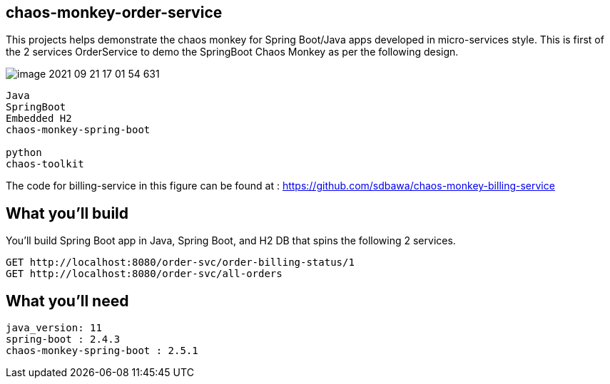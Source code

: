 == chaos-monkey-order-service 

This projects helps demonstrate the chaos monkey for Spring Boot/Java apps developed in micro-services style.
This is first of the 2 services OrderService to demo the SpringBoot Chaos Monkey as per the following design.

image::image-2021-09-21-17-01-54-631.png[]


----
Java 
SpringBoot 
Embedded H2
chaos-monkey-spring-boot

python
chaos-toolkit
----

The code for billing-service in this figure can be found at : https://github.com/sdbawa/chaos-monkey-billing-service

== What you'll build
You'll build Spring Boot app in Java, Spring Boot, and H2 DB that spins the following 2 services. 

----
GET http://localhost:8080/order-svc/order-billing-status/1
GET http://localhost:8080/order-svc/all-orders
----


== What you'll need

```
java_version: 11
spring-boot : 2.4.3
chaos-monkey-spring-boot : 2.5.1
```

